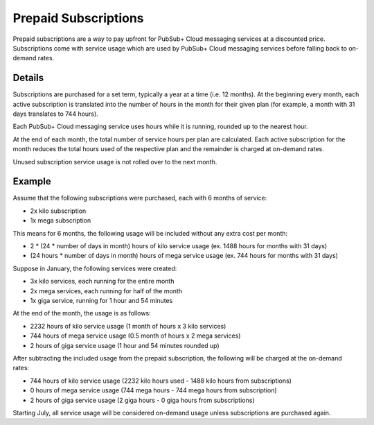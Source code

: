 Prepaid Subscriptions
======================

Prepaid subscriptions are a way to pay upfront for PubSub+ Cloud messaging services at a discounted price.
Subscriptions come with service usage which are used by PubSub+ Cloud messaging services before
falling back to on-demand rates.

Details
~~~~~~~
Subscriptions are purchased for a set term, typically a year at a time (i.e. 12 months).
At the beginning every month, each active subscription is translated into the number of hours in the month for their given plan (for example, a month with 31 days translates to 744 hours).

Each PubSub+ Cloud messaging service uses hours while it is running, rounded up to the nearest hour.

At the end of each month, the total number of service hours per plan are calculated.
Each active subscription for the month reduces the total hours used of the respective plan and the remainder is charged at on-demand rates.

Unused subscription service usage is not rolled over to the next month.

Example
~~~~~~~
Assume that the following subscriptions were purchased, each with 6 months of service:

- 2x kilo subscription
- 1x mega subscription

This means for 6 months, the following usage will be included without any extra cost per month:

- 2 * (24 * number of days in month) hours of kilo service usage (ex. 1488 hours for months with 31 days)
- (24 hours * number of days in month) hours of mega service usage (ex. 744 hours for months with 31 days)

Suppose in January, the following services were created:

- 3x kilo services, each running for the entire month
- 2x mega services, each running for half of the month
- 1x giga service, running for 1 hour and 54 minutes

At the end of the month, the usage is as follows:

- 2232 hours of kilo service usage (1 month of hours x 3 kilo services)
- 744 hours of mega service usage (0.5 month of hours x 2 mega services)
- 2 hours of giga service usage (1 hour and 54 minutes rounded up)

After subtracting the included usage from the prepaid subscription, the following will be charged at the on-demand rates:

- 744 hours of kilo service usage (2232 kilo hours used - 1488 kilo hours from subscriptions)
- 0 hours of mega service usage (744 mega hours - 744 mega hours from subscription)
- 2 hours of giga service usage (2 giga hours - 0 giga hours from subscriptions)

Starting July, all service usage will be considered on-demand usage unless subscriptions are purchased again.